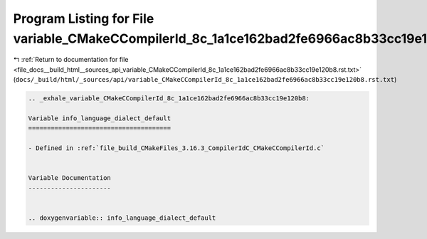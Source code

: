 
.. _program_listing_file_docs__build_html__sources_api_variable_CMakeCCompilerId_8c_1a1ce162bad2fe6966ac8b33cc19e120b8.rst.txt:

Program Listing for File variable_CMakeCCompilerId_8c_1a1ce162bad2fe6966ac8b33cc19e120b8.rst.txt
================================================================================================

|exhale_lsh| :ref:`Return to documentation for file <file_docs__build_html__sources_api_variable_CMakeCCompilerId_8c_1a1ce162bad2fe6966ac8b33cc19e120b8.rst.txt>` (``docs/_build/html/_sources/api/variable_CMakeCCompilerId_8c_1a1ce162bad2fe6966ac8b33cc19e120b8.rst.txt``)

.. |exhale_lsh| unicode:: U+021B0 .. UPWARDS ARROW WITH TIP LEFTWARDS

.. code-block:: cpp

   .. _exhale_variable_CMakeCCompilerId_8c_1a1ce162bad2fe6966ac8b33cc19e120b8:
   
   Variable info_language_dialect_default
   ======================================
   
   - Defined in :ref:`file_build_CMakeFiles_3.16.3_CompilerIdC_CMakeCCompilerId.c`
   
   
   Variable Documentation
   ----------------------
   
   
   .. doxygenvariable:: info_language_dialect_default
